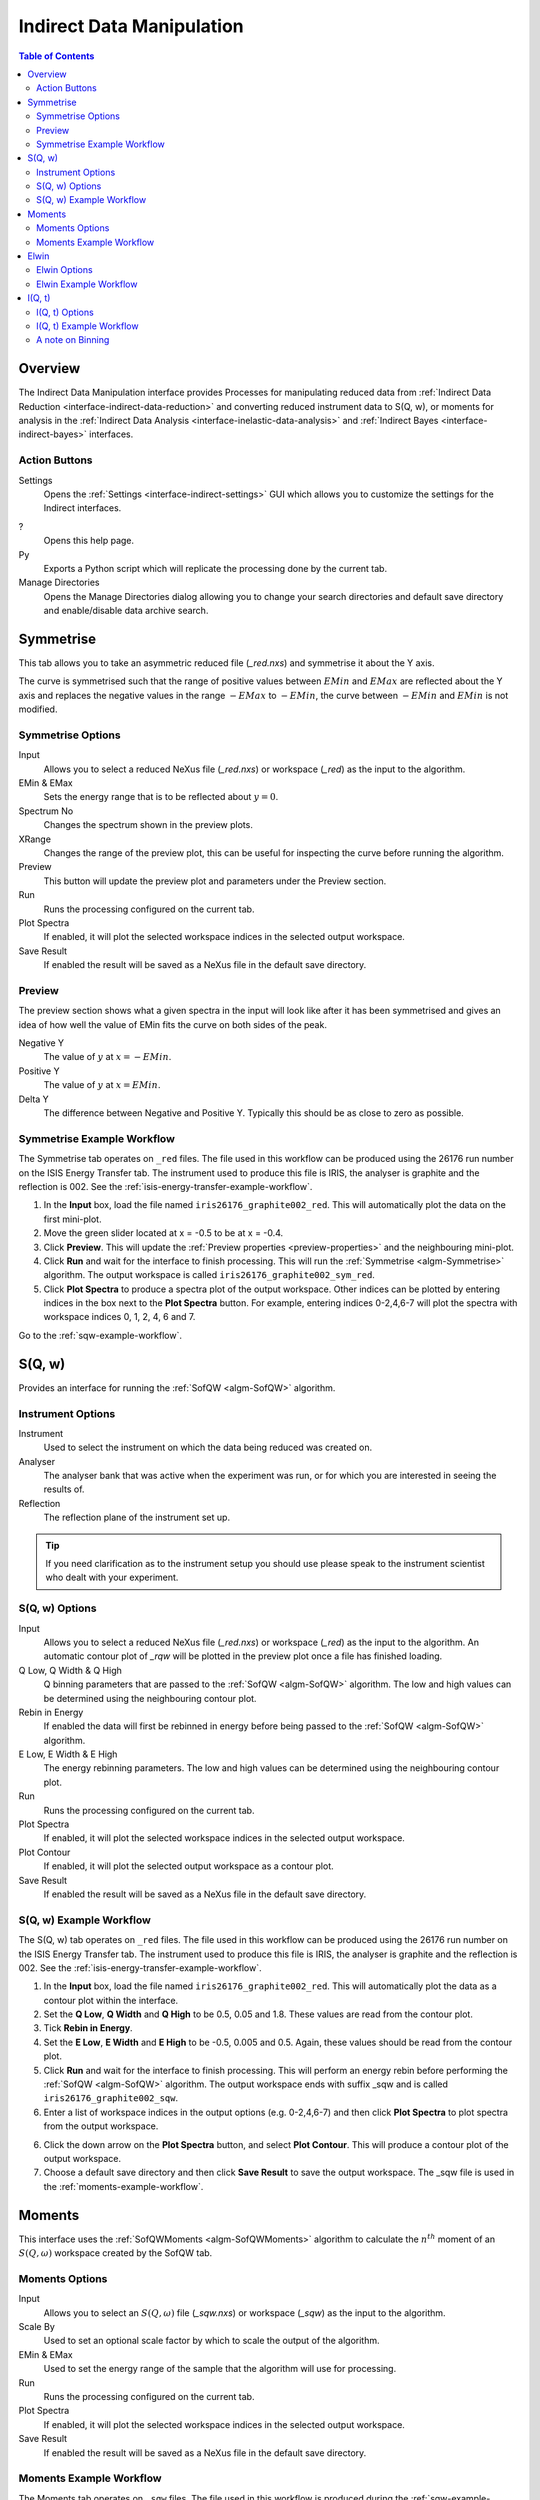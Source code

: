 .. _interface-inelastic-data-manipulation:

Indirect Data Manipulation
==========================

.. contents:: Table of Contents
  :local:

Overview
--------

The Indirect Data Manipulation interface provides Processes for manipulating
reduced data from :ref:`Indirect Data Reduction <interface-indirect-data-reduction>`
and converting reduced instrument data to S(Q, w), or moments for analysis in the
:ref:`Indirect Data Analysis <interface-inelastic-data-analysis>` and
:ref:`Indirect Bayes <interface-indirect-bayes>` interfaces.

.. interface:: Data Manipulation
  :align: right
  :width: 350

Action Buttons
~~~~~~~~~~~~~~

Settings
  Opens the :ref:`Settings <interface-indirect-settings>` GUI which allows you to
  customize the settings for the Indirect interfaces.

?
  Opens this help page.

Py
  Exports a Python script which will replicate the processing done by the current tab.

Manage Directories
  Opens the Manage Directories dialog allowing you to change your search directories
  and default save directory and enable/disable data archive search.

Symmetrise
----------

This tab allows you to take an asymmetric reduced file (*_red.nxs*) and symmetrise it about
the Y axis.

The curve is symmetrised such that the range of positive values between :math:`EMin`
and :math:`EMax` are reflected about the Y axis and replaces the negative values
in the range :math:`-EMax` to :math:`-EMin`, the curve between :math:`-EMin` and
:math:`EMin` is not modified.

.. interface:: Data Manipulation
  :widget: tabSymmetrise

Symmetrise Options
~~~~~~~~~~~~~~~~~~

Input
  Allows you to select a reduced NeXus file (*_red.nxs*) or workspace (*_red*) as the
  input to the algorithm.

EMin & EMax
  Sets the energy range that is to be reflected about :math:`y=0`.

Spectrum No
  Changes the spectrum shown in the preview plots.

XRange
  Changes the range of the preview plot, this can be useful for inspecting the
  curve before running the algorithm.

Preview
  This button will update the preview plot and parameters under the Preview
  section.

Run
  Runs the processing configured on the current tab.

Plot Spectra
  If enabled, it will plot the selected workspace indices in the selected output workspace.

Save Result
  If enabled the result will be saved as a NeXus file in the default save
  directory.

.. _preview-properties:

Preview
~~~~~~~

The preview section shows what a given spectra in the input will look like after
it has been symmetrised and gives an idea of how well the value of EMin fits the
curve on both sides of the peak.

Negative Y
  The value of :math:`y` at :math:`x=-EMin`.

Positive Y
  The value of :math:`y` at :math:`x=EMin`.

Delta Y
  The difference between Negative and Positive Y. Typically this should be as
  close to zero as possible.

.. _symmetrise-example-workflow:

Symmetrise Example Workflow
~~~~~~~~~~~~~~~~~~~~~~~~~~~
The Symmetrise tab operates on ``_red`` files. The file used in this workflow can
be produced using the 26176 run number on the ISIS Energy Transfer tab. The instrument used to
produce this file is IRIS, the analyser is graphite and the reflection is 002. See the
:ref:`isis-energy-transfer-example-workflow`.

1. In the **Input** box, load the file named ``iris26176_graphite002_red``. This will
   automatically plot the data on the first mini-plot.

2. Move the green slider located at x = -0.5 to be at x = -0.4.

3. Click **Preview**. This will update the :ref:`Preview properties <preview-properties>` and
   the neighbouring mini-plot.

4. Click **Run** and wait for the interface to finish processing. This will run the
   :ref:`Symmetrise <algm-Symmetrise>` algorithm. The output workspace is called
   ``iris26176_graphite002_sym_red``.

5. Click **Plot Spectra** to produce a spectra plot of the output workspace. Other indices can be
   plotted by entering indices in the box next to the **Plot Spectra** button. For example,
   entering indices 0-2,4,6-7 will plot the spectra with workspace indices 0, 1, 2, 4, 6 and 7.

Go to the :ref:`sqw-example-workflow`.

S(Q, w)
-------

Provides an interface for running the :ref:`SofQW <algm-SofQW>` algorithm.

.. interface:: Data Manipulation
  :widget: tabSQw

Instrument Options
~~~~~~~~~~~~~~~~~~

Instrument
  Used to select the instrument on which the data being reduced was created on.

Analyser
  The analyser bank that was active when the experiment was run, or for which
  you are interested in seeing the results of.

Reflection
  The reflection plane of the instrument set up.

.. tip:: If you need clarification as to the instrument setup you should use
  please speak to the instrument scientist who dealt with your experiment.

S(Q, w) Options
~~~~~~~~~~~~~~~

Input
  Allows you to select a reduced NeXus file (*_red.nxs*) or workspace (*_red*) as the
  input to the algorithm. An automatic contour plot of *_rqw* will be plotted in the preview
  plot once a file has finished loading.

Q Low, Q Width & Q High
  Q binning parameters that are passed to the :ref:`SofQW <algm-SofQW>` algorithm. The low and high
  values can be determined using the neighbouring contour plot.

Rebin in Energy
  If enabled the data will first be rebinned in energy before being passed to
  the :ref:`SofQW <algm-SofQW>` algorithm.

E Low, E Width & E High
  The energy rebinning parameters. The low and high values can be determined using the neighbouring contour plot.

Run
  Runs the processing configured on the current tab.

Plot Spectra
  If enabled, it will plot the selected workspace indices in the selected output workspace.

Plot Contour
  If enabled, it will plot the selected output workspace as a contour plot.

Save Result
  If enabled the result will be saved as a NeXus file in the default save directory.

.. _sqw-example-workflow:

S(Q, w) Example Workflow
~~~~~~~~~~~~~~~~~~~~~~~~
The S(Q, w) tab operates on ``_red`` files. The file used in this workflow can be produced
using the 26176 run number on the ISIS Energy Transfer tab. The instrument used to
produce this file is IRIS, the analyser is graphite and the reflection is 002. See the
:ref:`isis-energy-transfer-example-workflow`.

1. In the **Input** box, load the file named ``iris26176_graphite002_red``. This will
   automatically plot the data as a contour plot within the interface.

2. Set the **Q Low**, **Q Width** and **Q High** to be 0.5, 0.05 and 1.8. These values are
   read from the contour plot.

3. Tick **Rebin in Energy**.

4. Set the **E Low**, **E Width** and **E High** to be -0.5, 0.005 and 0.5. Again, these values
   should be read from the contour plot.

5. Click **Run** and wait for the interface to finish processing. This will perform an energy
   rebin before performing the :ref:`SofQW <algm-SofQW>` algorithm. The output workspace ends
   with suffix _sqw and is called ``iris26176_graphite002_sqw``.

6. Enter a list of workspace indices in the output options (e.g. 0-2,4,6-7) and then click
   **Plot Spectra** to plot spectra from the output workspace.

6. Click the down arrow on the **Plot Spectra** button, and select **Plot Contour**. This will
   produce a contour plot of the output workspace.

7. Choose a default save directory and then click **Save Result** to save the output workspace.
   The _sqw file is used in the :ref:`moments-example-workflow`.

Moments
-------

This interface uses the :ref:`SofQWMoments <algm-SofQWMoments>` algorithm to
calculate the :math:`n^{th}` moment of an :math:`S(Q, \omega)` workspace created
by the SofQW tab.

.. interface:: Data Manipulation
  :widget: tabMoments

Moments Options
~~~~~~~~~~~~~~~

Input
  Allows you to select an :math:`S(Q, \omega)` file (*_sqw.nxs*) or workspace
  (*_sqw*) as the input to the algorithm.

Scale By
  Used to set an optional scale factor by which to scale the output of the
  algorithm.

EMin & EMax
  Used to set the energy range of the sample that the algorithm will use for
  processing.

Run
  Runs the processing configured on the current tab.

Plot Spectra
  If enabled, it will plot the selected workspace indices in the selected output workspace.

Save Result
  If enabled the result will be saved as a NeXus file in the default save directory.

.. _moments-example-workflow:

Moments Example Workflow
~~~~~~~~~~~~~~~~~~~~~~~~
The Moments tab operates on ``_sqw`` files. The file used in this workflow is produced during
the :ref:`sqw-example-workflow`.

1. In the **Input** box, load the file named ``irs26176_graphite002_sqw``. This will
   automatically plot the data in the first mini-plot.

2. Drag the blue sliders on the mini-plot so they are x=-0.4 and x=0.4.

3. Click **Run** and wait for the interface to finish processing. This will run the
   :ref:`SofQWMoments <algm-SofQWMoments>` algorithm. The output workspace ends
   with suffix _moments and is called ``iris26176_graphite002_moments``.

Elwin
-----

Provides an interface for the :ref:`ElasticWindow <algm-ElasticWindow>`
algorithm, with the option of selecting the range to integrate over as well as
the background range. An on-screen plot is also provided.

For workspaces that have a sample log, or have a sample log file available in the
Mantid data search paths that contains the sample environment information the
ELF workspace can also be normalised to the lowest temperature run in the range
of input files.

.. interface:: Data Manipulation
  :widget: tabElwin

Elwin Options
~~~~~~~~~~~~~

File or Workspace
  Choose to load data from a file or a workspace by using this dropdown menu. See image below for demonstration of how to load files using either option.

.. figure:: ../../images/ElwinLoad.gif
   :width: 600px
   :align: center

Input File
  Specify a range of input files that are either reduced (*_red.nxs*) or
  :math:`S(Q, \omega)`.

Group Input
  The :ref:`ElasticWindowMultiple <algm-ElasticWindowMultiple>` algorithm is performed on the input files and returns a group
  workspace as the output. This option, if unchecked, will ungroup these output workspaces.

Load History
  If unchecked the input workspace will be loaded without it's history.

Integration Range
  The energy range over which to integrate the values.

Background Subtraction
  If checked a background will be calculated and subtracted from the raw data.

Background Range
  The energy range over which a background is calculated which is subtracted from
  the raw data.

Normalise to Lowest Temp
  If checked the raw files will be normalised to the run with the lowest
  temperature, to do this there must be a valid sample environment entry in the
  sample logs for each of the input files.

SE log name
  The name of the sample environment log entry in the input files sample logs
  (defaults to ‘sample’).

SE log value
  The value to be taken from the "SE log name" data series (defaults to the
  specified value in the instrument parameters file, and in the absence of such
  specification, defaults to "last value")

Preview File
  The workspace currently active in the preview plot.

Spectrum
  Changes the spectrum displayed in the preview plot.

Plot Current Preview
  Plots the currently selected preview plot in a separate external window

Run
  Runs the processing configured on the current tab.

Plot Spectra
  If enabled, it will plot the selected workspace indices in the selected output workspace.

Save Result
  Saves the result in the default save directory.

.. _elwin-example-workflow:

Elwin Example Workflow
~~~~~~~~~~~~~~~~~~~~~~
The Elwin tab operates on ``_red`` and ``_sqw`` files. The files used in this workflow can
be produced using the run numbers 104371-104375 on the
:doc:`Indirect Data Reduction <Indirect Data Reduction>` interface in the ISIS Energy
Transfer tab. The instrument used to produce these files is OSIRIS, the analyser is graphite
and the reflection is 002.

1. Untick the **Load History** checkbox next to the file selector if you want to load your data
   without history.

2. Click **Browse** and select the files ``osiris104371_graphite002_red``,
   ``osiris104372_graphite002_red``, ``osiris104373_graphite002_red``, ``osiris104374_graphite002_red``
   and ``osiris104375_graphite002_red``. Load these files and they will be plotted in the mini-plot
   automatically.

3. The workspace and spectrum displayed in the mini-plot can be changed using the combobox and
   spinbox seen directly above the mini-plot.

4. You may opt to change the x range of the mini-plot by changing the **Integration Range**, or
   by sliding the blue lines seen on the mini-plot using the cursor. For the purpose of this
   demonstration, use the default x range.

5. Tick **Normalise to Lowest Temp**. This option will produce an extra workspace with end suffix
   _elt. However, for this to work the input workspaces must have a temperature. See the
   description above for more information.

6. Click **Plot Current Preview** if you want a larger plot of the mini-plot.

7. Click **Run** and wait for the interface to finish processing. This should generate four
   workspaces ending in _eq, _eq2, _elf and _elt.

8. In the **Output** section, select the workspace ending with _eq and then choose some workspace
   indices (e.g. 0-2,4). Click **Plot Spectra** to plot the spectrum from the selected workspace.

9. Choose a default save directory and then click **Save Result** to save the output workspaces.
   The workspace ending in _eq will be used in the :ref:`msdfit-example-workflow`.

.. _iqt:

I(Q, t)
-------

Given sample and resolution inputs, carries out a fit as per the theory detailed
in the :ref:`TransformToIqt <algm-TransformToIqt>` algorithm.

.. interface:: Data Manipulation
  :widget: tabIqt

I(Q, t) Options
~~~~~~~~~~~~~~~

Sample
  Either a reduced file (*_red.nxs*) or workspace (*_red*) or an :math:`S(Q,
  \omega)` file (*_sqw.nxs*) or workspace (*_sqw*).

Resolution
  Either a resolution file (_res.nxs) or workspace (_res) or an :math:`S(Q,
  \omega)` file (*_sqw.nxs*) or workspace (*_sqw*).

ELow, EHigh
  The rebinning range.

SampleBinning
  The number of neighbouring bins are summed.

Symmetric Energy Range
  Untick to allow an asymmetric energy range.

Spectrum
  Changes the spectrum displayed in the preview plot.

Plot Current Preview
  Plots the currently selected preview plot in a separate external window

Calculate Errors
  The calculation of errors using a Monte Carlo implementation can be skipped by unchecking
  this option.

Number Of Iterations
  The number of iterations to perform in the Monte Carlo routine for error calculation
  in I(Q,t).

Run
  Runs the processing configured on the current tab.

Plot Spectra
  If enabled, it will plot the selected workspace indices in the selected output workspace.

Plot Tiled
  Generates a tiled plot containing the selected workspace indices. This option is accessed via the down
  arrow on the **Plot Spectra** button.

Save Result
  Saves the result workspace in the default save directory.

.. _iqt-example-workflow:

I(Q, t) Example Workflow
~~~~~~~~~~~~~~~~~~~~~~~~
The I(Q, t) tab allows ``_red`` and ``_sqw`` for it's sample file, and allows ``_red``, ``_sqw`` and
``_res`` for the resolution file. The sample file used in this workflow can be produced using the run
number 26176 on the :doc:`Indirect Data Reduction <Indirect Data Reduction>` interface in the ISIS
Energy Transfer tab. The resolution file is created in the ISIS Calibration tab using the run number
26173. The instrument used to produce these files is IRIS, the analyser is graphite
and the reflection is 002.

1. Click **Browse** for the sample and select the file ``iris26176_graphite002_red``. Then click **Browse**
   for the resolution and select the file ``iris26173_graphite002_res``.

2. Change the **SampleBinning** variable to be 5. Changing this will calculate values for the **EWidth**,
   **SampleBins** and **ResolutionBins** variables automatically by using the
   :ref:`TransformToIqt <algm-TransformToIqt>` algorithm where the **BinReductionFactor** is given by the
   **SampleBinning** value. The **SampleBinning** value must be low enough for the **ResolutionBins** to be
   at least 5. A description of this option can be found in the :ref:`a-note-on-binning` section.

3. Untick **Calculate Errors** if you do not want to calculate the errors for the output workspace which
   ends with the suffix _iqt.

4. Click **Run** and wait for the interface to finish processing. This should generate a workspace ending
   with a suffix _iqt.

5. In the **Output** section, select some workspace indices (e.g.0-2,4,6) for a tiled plot and then click
   the down arrow on the **Plot Spectra** button before clicking **Plot Tiled**.

6. Choose a default save directory and then click **Save Result** to save the _iqt workspace.
   This workspace will be used in the :ref:`iqtfit-example-workflow`.

.. _a-note-on-binning:

A note on Binning
~~~~~~~~~~~~~~~~~

The bin width is determined from the energy range and the sample binning factor. The number of bins is automatically
calculated based on the **SampleBinning** specified. The width is determined from the width of the range divided
by the number of bins.

The following binning parameters cannot be modified by the user and are instead automatically calculated through
the :ref:`TransformToIqt <algm-TransformToIqt>` algorithm once a valid resolution file has been loaded. The calculated
binning parameters are displayed alongside the binning options:

EWidth
  The calculated bin width.

SampleBins
  The number of bins in the sample after rebinning.

ResolutionBins
  The number of bins in the resolution after rebinning. Typically this should be at
  least 5 and a warning will be shown if it is less.


.. categories:: Interfaces Indirect